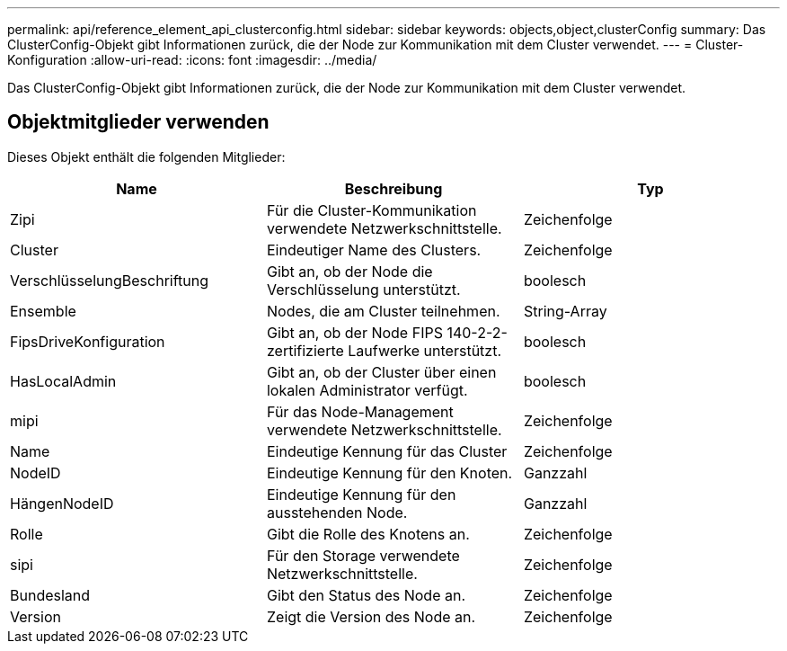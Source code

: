 ---
permalink: api/reference_element_api_clusterconfig.html 
sidebar: sidebar 
keywords: objects,object,clusterConfig 
summary: Das ClusterConfig-Objekt gibt Informationen zurück, die der Node zur Kommunikation mit dem Cluster verwendet. 
---
= Cluster-Konfiguration
:allow-uri-read: 
:icons: font
:imagesdir: ../media/


[role="lead"]
Das ClusterConfig-Objekt gibt Informationen zurück, die der Node zur Kommunikation mit dem Cluster verwendet.



== Objektmitglieder verwenden

Dieses Objekt enthält die folgenden Mitglieder:

|===
| Name | Beschreibung | Typ 


 a| 
Zipi
 a| 
Für die Cluster-Kommunikation verwendete Netzwerkschnittstelle.
 a| 
Zeichenfolge



 a| 
Cluster
 a| 
Eindeutiger Name des Clusters.
 a| 
Zeichenfolge



 a| 
VerschlüsselungBeschriftung
 a| 
Gibt an, ob der Node die Verschlüsselung unterstützt.
 a| 
boolesch



 a| 
Ensemble
 a| 
Nodes, die am Cluster teilnehmen.
 a| 
String-Array



 a| 
FipsDriveKonfiguration
 a| 
Gibt an, ob der Node FIPS 140-2-2-zertifizierte Laufwerke unterstützt.
 a| 
boolesch



 a| 
HasLocalAdmin
 a| 
Gibt an, ob der Cluster über einen lokalen Administrator verfügt.
 a| 
boolesch



 a| 
mipi
 a| 
Für das Node-Management verwendete Netzwerkschnittstelle.
 a| 
Zeichenfolge



 a| 
Name
 a| 
Eindeutige Kennung für das Cluster
 a| 
Zeichenfolge



 a| 
NodeID
 a| 
Eindeutige Kennung für den Knoten.
 a| 
Ganzzahl



 a| 
HängenNodeID
 a| 
Eindeutige Kennung für den ausstehenden Node.
 a| 
Ganzzahl



 a| 
Rolle
 a| 
Gibt die Rolle des Knotens an.
 a| 
Zeichenfolge



 a| 
sipi
 a| 
Für den Storage verwendete Netzwerkschnittstelle.
 a| 
Zeichenfolge



 a| 
Bundesland
 a| 
Gibt den Status des Node an.
 a| 
Zeichenfolge



 a| 
Version
 a| 
Zeigt die Version des Node an.
 a| 
Zeichenfolge

|===